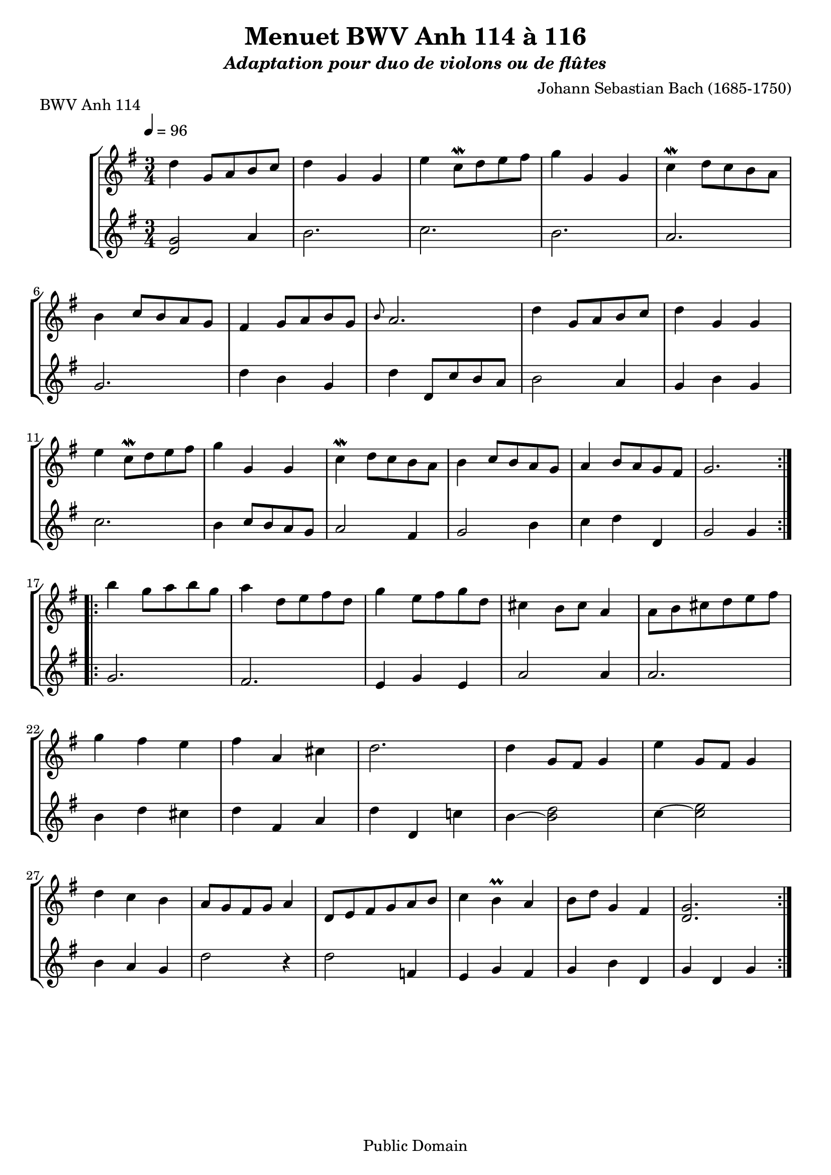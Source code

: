 ﻿\version "2.10.33"

\paper {
% between-system-padding = #0.1
% between-system-space = #0.1
% ragged-last-bottom = ##f
ragged-bottom = ##t
}

% Les entêtes (header) sont intégrées dans les parties book lignes 298 et 384.

% musique du 114
CentQuatorzeA= \relative c' {
  \set Staff.midiInstrument = "viola"
  \time 3/4
  \key g \major

  \repeat volta 2 {
    d4 g,8[ a b c] |
    d4 g, g |
    e' c8\mordent [ d e fis] |
    g4 g, g |
    c4\mordent d8[ c b a] | \break
    b4 c8[ b a g] |
    fis4 g8[ a b g] |
    \grace b8  a2. |
    d4 g,8[ a b c] |
    d4 g, g | \break
    e'4 c8\mordent[ d e fis] |
    g4 g, g |
    c4\mordent d8[ c b a] |
    b4 c8[ b a g] |
    a4 b8[ a g fis] |
    g2. | \break
  }
  \repeat "volta" 2 {
    b'4 g8[ a b g] |
    a4 d,8[ e fis d] |
    g4 e8[ fis g d] |
    cis4 b8[ cis] a4 |
    a8[ b cis d e fis] | \break
    g4 fis e |
    fis a, cis |
    d2. |
    d4 g,8[ fis] g4 |
    e'4 g,8[ fis] g4 | \break
    d'4 c b |
    a8[ g fis g] a4 |
    d,8[ e fis g a b] |
    c4 b\prall a |
    b8[ d] g,4 fis |
    < g  d > 2.
	
  }
}



CentQuatorzeB =  \relative c' {
   \set Staff.midiInstrument = "viola"
  \time 3/4
  \key g \major

  \repeat "volta" 2 {
  < d, g >2
	a'4 |
    b2. |
    c2. |
    b2. |
    a2. |
    g2. |
    d'4 b g |
    d' d,8[ c' b a] |
    b2 a4 |
    g b g |
    c2. |
    b4 c8[ b a g] |
    a2 fis4 |
    g2 b4 |
    c d d, |
    g2 g4 |
  }
  \repeat "volta" 2 {
    g2. |
    fis2. |
    e4 g e |
    a2 a4 |
    a2. |
    b4 d cis |
    d fis, a |
    d d, c'! |
    b4~ <b d >2 |
    c4~ <c e >2  |
    b4 a g |
    d'2 r4 |
    d2  f,4
    e4 g fis |
    g b d, |
    g d g |
  }
  \pageBreak
}
% musique du 115
centQuinzeA =  \relative c'' {
  \set Staff.midiInstrument = "viola"
  \key g \minor
  \time 3/4

  \repeat volta 2 {
    bes4 a g |
    a d, d |
    g g,8[ a bes c] |
    d2. |
    ees4 f8[ ees d c] |
    d4 ees8[ d c bes] |
    c4 d8[ c bes c] |
    a2.\prall |
    bes'4 a\prall g |
    a d, d |
    g g,8[ a bes c] |
    d2. |
    f4\mordent g8[ f ees d] |
    ees4 f8[ ees d c] |
    d4 g c,\prall |
    < bes d> 2.  |
				}
  \repeat volta 2 { 
    d4 bes8[ c d e!] |
    f4 g a |
    bes g8[ a bes g] |
    a4 g8[ a] f4 |
    f,8[ g a bes c d] |
    ees4 d c |
    f bes, a |
    bes2. |
    g4 d'8[ c] d4 |
    g, ees'8[ d] ees4 |
    g,8[ d' fis, c' g bes] |
    a2 r4 |
    d,8[ e fis g a bes] |
    c4 bes a |
    bes8\prall[ c16 d] g,4 fis |
    < g d >2.  
				} 
  \pageBreak
}

centQuinzeB =  \relative c' {
  \set Staff.midiInstrument = "viola"
  \time 3/4
  \key g \minor

  \repeat volta 2 {
    g2. |
    f |
    ees |
    d4 d'8[ c bes a] |
    g2 a4 |
    bes2 g4 |
    a fis g |
    d d'8[ c bes a] |
    g2. |
    f |
    ees |
    d4 d'8[ c b a] |
    <d b>2 g,4 |
    c a f |
    bes ees, <f a> |
    bes bes2 |
  }
  \repeat volta 2 {
    bes2. |
    a4 g f |
    g e c |
    f2 r4 |
    a g f |
    g f ees |
    d ees f |
    bes d c |
    <d b>2. |
    c |
    bes4 a g |
    d' a8[ g fis e] |
    d2 r4 |
    ees' d c |
    bes c d |
    g g2 |
  }
}

% musique du 116
CentSeizeA = \relative c' { 
  \set Staff.midiInstrument = "viola"
  \key g \major
  \time 3/4

  \repeat volta 2 {
    g8[ b d g a, fis'] |
    g4 g, g |
    g8[ b d g a, fis'] |
    g4 g, g |
    e' e e8[ g] |
    d4 d d8[ g] |
    c,4 d8[ c b c] |
    a2. |
    g8[ b d g a, fis'] |
    g4 g, g |
    g8[ b d g a, fis'] |
    g4 g, g |
    e' d8[ c b a] |
    d4 c8[ b a g] |
    \times 2/3 { a( b )c } d,4 fis |
    g2. |
  }
  \repeat volta 2 {
    g8[ a b a g fis] |
    g4 e e |
    g'8[ fis e g fis e] |
    fis4 b, b |
    g'8[ fis e g fis e] |
    fis4 b, e |
    \times 2/3 { fis8( g )a } b,4 dis |
    e dis?8[ e] fis4 |
    g g8[ fis e d] |
    e4 e8[ d c b] |
    c4 c8[ b a g] |
    fis4 e8[ fis] d4 |
    a' d, d |
    b' d, d |
    c' d8[ c b c] |
    a2. |
    g8[ b d g a, fis'] |
    g4 g, g |
    g8[ b d g a, fis'] |
    g4 g, g |
    e' d8[ c b a] |
    d4 c8[ b a g] |
    a[ b] d,4 fis |
    g2.
  }
}

CentSeizeB = \relative c' { 
  \set Staff.midiInstrument = "viola"
  \key g \major
  \time 3/4

  \repeat volta 2 {
    g2 d4 |
    g8[ b d g d b] |
    g2 d4 |
    g8[ b d g d b] |
    c4 g' c, |
    b g' b, |
    a fis' g |
    d8[ e fis d e fis] |
    g2 d4 |
    g,8[ b d g d b] |
    g2 d'4 |
    g,8[ b d g d b] |
    c4 e g |
    b, d g |
    c, c d |
    g d g, |
  }
  \repeat volta 2 {
    e'4 dis b |
    e b e, |
    e' g b |
    b,8[ dis fis b fis dis] |
    e4 g b |
    b, a' g |
    a b b, |
    e2. |
    b4 d g |
    c, d e |
    a, b c |
    d a d, |
    fis'8[ d fis d fis d] |
    g[ d g d g d] |
    fis4 d g |
    d8[ e fis d e fis] |
    g2 d4 |
    g,8[ b d g d b] |
    g2 d'4 |
    g,8[ b d g d b] |
    c4 e g |
    b, d g |
    c,2 d4 |
    g d g, |
  }
}




% partition pour violons
\book {
 
\header {
title = "Menuet BWV Anh 114 à 116"
subtitle = \markup{\italic "Adaptation pour duo de violons ou de flûtes"}

composer =  \markup{\column {\line {"Johann Sebastian Bach (1685-1750)"} 
				} }
	mutopiatitle = "Menuet BWV Anh 114,115,116 pour violons ou altos"
 	mutopiacomposer = "BachJS"
 	mutopiainstrument = "Violin, Flute"
	mutopiaopus = "BWV Anh. 114, 115, 116"
 	source = "Bach-Gesellschaft"
 	style = "Baroque"
 	copyright = "Public Domain"
 	maintainer = "Moulun Stephane"
	maintainerEmail = ""
	maintainerWeb = ""
 	lastupdated = "2009/01/01"

 footer = "Mutopia-2009/01/07-1619"
 tagline = \markup { \override #'(box-padding . 1.0) \override #'(baseline-skip . 2.7) \box \center-align { \small \line { Sheet music from \with-url #"http://www.MutopiaProject.org" \line { \teeny www. \hspace #-1.0 MutopiaProject \hspace #-1.0 \teeny .org \hspace #0.5 } • \hspace #0.5 \italic Free to download, with the \italic freedom to distribute, modify and perform. } \line { \small \line { Typeset using \with-url #"http://www.LilyPond.org" \line { \teeny www. \hspace #-1.0 LilyPond \hspace #-1.0 \teeny .org } by \maintainer \hspace #-1.0 . \hspace #0.5 Reference: \footer } } \line { \teeny \line { This sheet music has been placed in the public domain by the typesetter, for details see: \hspace #-0.5 \with-url #"http://creativecommons.org/licenses/publicdomain" http://creativecommons.org/licenses/publicdomain } } } }
} %end header
 
% Anh114 Violons
		\score {
		     \new StaffGroup <<
		           \new Staff << \override Score.MetronomeMark #'padding = #3 
				   \tempo 4= 96 
				   \clef violin \transpose c c'
				   \CentQuatorzeA  >> 
		            \new Staff << \override Score.MetronomeMark #'padding = #3 
				   \tempo 4= 96 
				   \clef violin \transpose c c'
				   \CentQuatorzeB  >>  
				  
		        >>
		     \layout {  }
			 \header { piece = "BWV Anh 114" 
					 }
				}
		

% Anh115 Violons
		\score {
		     \new StaffGroup <<
		           \new Staff << \override Score.MetronomeMark #'padding = #3 
				   \tempo 4= 96 
				   \clef violin \transpose c c'
				   \centQuinzeA  >> 
		            \new Staff << \override Score.MetronomeMark #'padding = #3 
				   \tempo 4= 96 
				   \clef violin \transpose c c'
				   \centQuinzeB  >>  
				  
		        >>
		     \layout {  }
			 \header { piece = "BWV Anh 115" 
					 }
				}
		
				
% Anh116 Violons
		\score {
		     \new StaffGroup <<
		           \new Staff << \override Score.MetronomeMark #'padding = #3 
				   \tempo 4= 96 
				   \clef violin \transpose c c'
				   \CentSeizeA  >> 
		            \new Staff << \override Score.MetronomeMark #'padding = #3 
				   \tempo 4= 96 
				   \clef violin \transpose c c'
				   \CentSeizeB  >>  
				  
		        >>
		     \layout {  }
			 \header { piece = "BWV Anh 116" 
					 }
				}
		
		
		
		
}

% partition pour altos 

\book {

\header {
title = "Menuet BWV Anh 114 à 116"
subtitle = \markup{\italic "Adaptation pour duo de violons altos"}

composer =  \markup{\column {\line {"Johann Sebastian Bach (1685-1750)"} 
				} }
	mutopiatitle = "Menuet BWV Anh 114,115,116 pour violons ou altos"
 	mutopiacomposer = "BachJS"
 	mutopiainstrument = "Violin, Viola"
	mutopiaopus = "BWV Anh. 114, 115, 116"
 	source = "Bach-Gesellschaft"
 	style = "Baroque"
 	copyright = "Public Domain"
 	maintainer = "Moulun Stephane"
	maintainerEmail = ""
	maintainerWeb = ""
 	lastupdated = "2009/01/01"

 footer = "Mutopia-2009/01/07-1619"
 tagline = \markup { \override #'(box-padding . 1.0) \override #'(baseline-skip . 2.7) \box \center-align { \small \line { Sheet music from \with-url #"http://www.MutopiaProject.org" \line { \teeny www. \hspace #-1.0 MutopiaProject \hspace #-1.0 \teeny .org \hspace #0.5 } • \hspace #0.5 \italic Free to download, with the \italic freedom to distribute, modify and perform. } \line { \small \line { Typeset using \with-url #"http://www.LilyPond.org" \line { \teeny www. \hspace #-1.0 LilyPond \hspace #-1.0 \teeny .org } by \maintainer \hspace #-1.0 . \hspace #0.5 Reference: \footer } } \line { \teeny \line { This sheet music has been placed in the public domain by the typesetter, for details see: \hspace #-0.5 \with-url #"http://creativecommons.org/licenses/publicdomain" http://creativecommons.org/licenses/publicdomain } } } }
} %end header


% Anh114
		\score {
		     \new StaffGroup <<
		           \new Staff << \override Score.MetronomeMark #'padding = #3 
				   \tempo 4= 96 
				   \clef alto 
				   \CentQuatorzeA  >> 
		            \new Staff << \override Score.MetronomeMark #'padding = #3 
				   \tempo 4= 96 
				   \clef alto 
				   \CentQuatorzeB  >>  
				  
		        >>
		     \layout {  }
			 \header { piece = "BWV Anh 114" 
					 }
				}
		\score {
		     \new StaffGroup <<
		           \new Staff << \tempo 4= 96 \CentQuatorzeA  >> 
   	               \new Staff << \tempo 4= 96 \CentQuatorzeB  >>  
							 >>
		     \midi {  }
				}

% Anh115
		\score {
		     \new StaffGroup <<
		           \new Staff << \override Score.MetronomeMark #'padding = #3 
				   \tempo 4= 96 
				   \clef alto 
				   \centQuinzeA  >> 
		            \new Staff << \override Score.MetronomeMark #'padding = #3 
				   \tempo 4= 96 
				   \clef alto 
				   \centQuinzeB  >>  
				  
		        >>
		     \layout {  }
			 \header { piece = "BWV Anh 115" 
					 }
				}
		\score {
		     \new StaffGroup <<
		           \new Staff << \tempo 4= 96 \centQuinzeA  >> 
   	               \new Staff << \tempo 4= 96 \centQuinzeB  >>  
							 >>
		     \midi {  }
				}
				
% Anh116
		\score {
		     \new StaffGroup <<
		           \new Staff << \override Score.MetronomeMark #'padding = #3 
				   \tempo 4= 96 
				   \clef alto 
				   \CentSeizeA  >> 
		            \new Staff << \override Score.MetronomeMark #'padding = #3 
				   \tempo 4= 96 
				   \clef alto 
				   \CentSeizeB  >>  
				  
		        >>
		     \layout {  }
			 \header { piece = "BWV Anh 116" 
					 }
				}
		\score {
		     \new StaffGroup <<
		           \new Staff << \tempo 4= 96 \CentSeizeA  >> 
   	               \new Staff << \tempo 4= 96 \CentSeizeB  >>  
							 >>
		     \midi {  }
				}
		
		
		
}


